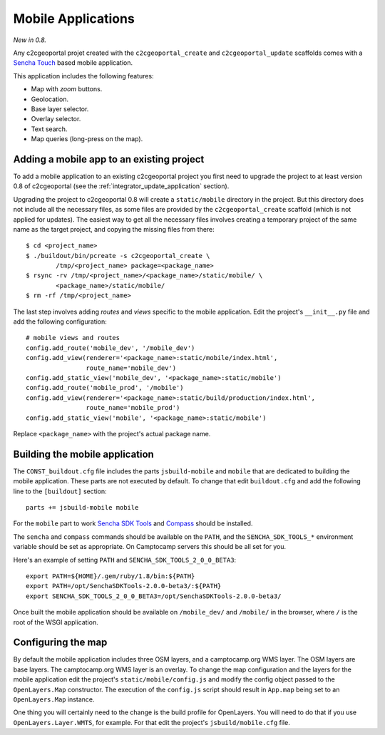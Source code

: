 .. _integrator_mobile:

Mobile Applications
===================

*New in 0.8.*

Any c2cgeoportal projet created with the ``c2cgeoportal_create`` and
``c2cgeoportal_update`` scaffolds comes with a `Sencha Touch
<http://www.sencha.com/products/touch/>`_ based mobile application.

This application includes the following features:

* Map with *zoom* buttons.
* Geolocation.
* Base layer selector.
* Overlay selector.
* Text search.
* Map queries (long-press on the map).

Adding a mobile app to an existing project
------------------------------------------

To add a mobile application to an existing c2cgeoportal project you first need
to upgrade the project to at least version 0.8 of c2cgeoportal (see the
:ref:`integrator_update_application` section).

Upgrading the project to c2cgeoportal 0.8 will create a ``static/mobile``
directory in the project. But this directory does not include all the necessary
files, as some files are provided by the ``c2cgeoportal_create`` scaffold
(which is not applied for updates). The easiest way to get all the necessary
files involves creating a temporary project of the same name as the target
project, and copying the missing files from there::

   $ cd <project_name>
   $ ./buildout/bin/pcreate -s c2cgeoportal_create \
           /tmp/<project_name> package=<package_name>
   $ rsync -rv /tmp/<project_name>/<package_name>/static/mobile/ \
           <package_name>/static/mobile/
   $ rm -rf /tmp/<project_name>

The last step involves adding *routes* and *views* specific to the
mobile application. Edit the project's ``__init__.py`` file and
add the following configuration::

    # mobile views and routes
    config.add_route('mobile_dev', '/mobile_dev')
    config.add_view(renderer='<package_name>:static/mobile/index.html',
                    route_name='mobile_dev')
    config.add_static_view('mobile_dev', '<package_name>:static/mobile')
    config.add_route('mobile_prod', '/mobile')
    config.add_view(renderer='<package_name>:static/build/production/index.html',
                    route_name='mobile_prod')
    config.add_static_view('mobile', '<package_name>:static/mobile')

Replace ``<package_name>`` with the project's actual package name.

Building the mobile application
-------------------------------

The ``CONST_buildout.cfg`` file includes the parts ``jsbuild-mobile`` and
``mobile`` that are dedicated to building the mobile application. These parts
are not executed by default.  To change that edit ``buildout.cfg`` and add the
following line to the ``[buildout]`` section::

    parts += jsbuild-mobile mobile

For the ``mobile`` part to work `Sencha SDK Tools
<http://www.sencha.com/products/sdk-tools/>`_ and `Compass
<http://compass-style.org/>`_ should be installed.

The ``sencha`` and ``compass`` commands should be available on the ``PATH``,
and the ``SENCHA_SDK_TOOLS_*`` environment variable should be set as
appropriate. On Camptocamp servers this should be all set for you.

Here's an example of setting ``PATH`` and ``SENCHA_SDK_TOOLS_2_0_0_BETA3``::

    export PATH=${HOME}/.gem/ruby/1.8/bin:${PATH}
    export PATH=/opt/SenchaSDKTools-2.0.0-beta3/:${PATH}
    export SENCHA_SDK_TOOLS_2_0_0_BETA3=/opt/SenchaSDKTools-2.0.0-beta3/

Once built the mobile application should be available on ``/mobile_dev/`` and
``/mobile/`` in the browser, where ``/`` is the root of the WSGI application.

Configuring the map
-------------------

By default the mobile application includes three OSM layers, and
a camptocamp.org WMS layer. The OSM layers are base layers. The camptocamp.org
WMS layer is an overlay. To change the map configuration and the layers for the
mobile application edit the project's ``static/mobile/config.js`` and modify
the config object passed to the ``OpenLayers.Map`` constructor. The execution
of the ``config.js`` script should result in ``App.map`` being set to an
``OpenLayers.Map`` instance.

One thing you will certainly need to the change is the build profile for
OpenLayers. You will need to do that if you use ``OpenLayers.Layer.WMTS``, for
example. For that edit the project's ``jsbuild/mobile.cfg`` file.
